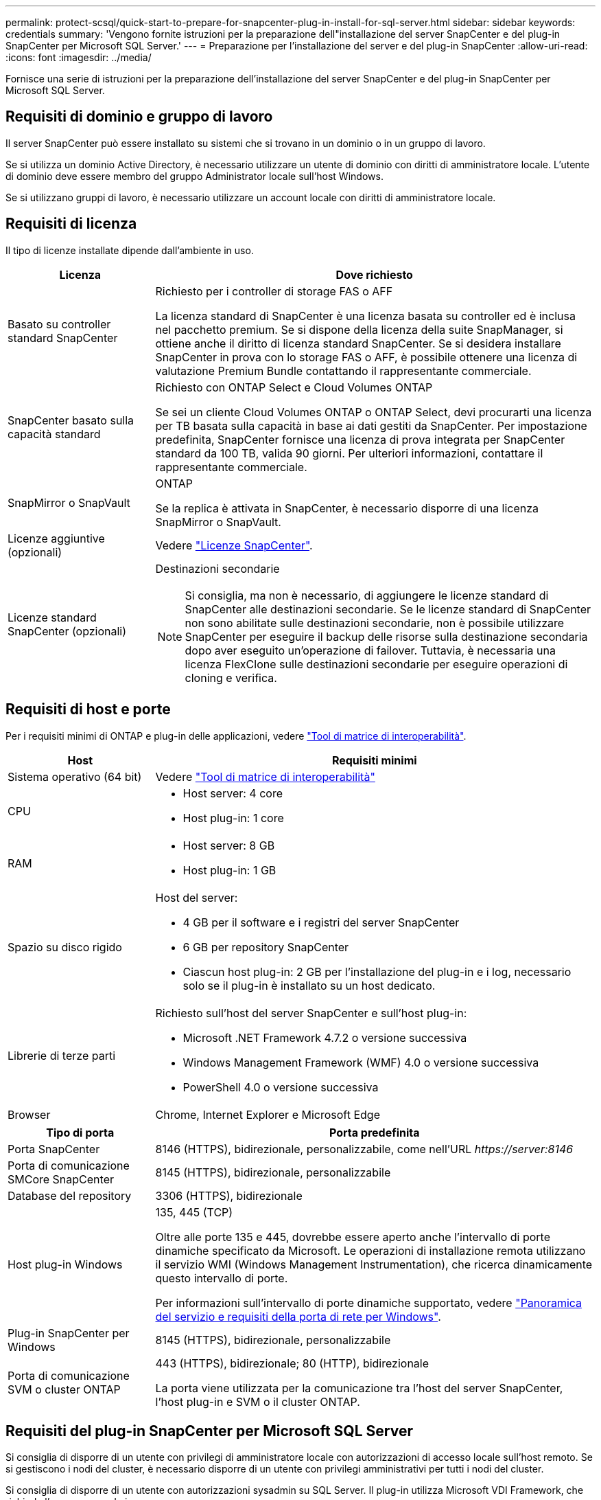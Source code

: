 ---
permalink: protect-scsql/quick-start-to-prepare-for-snapcenter-plug-in-install-for-sql-server.html 
sidebar: sidebar 
keywords: credentials 
summary: 'Vengono fornite istruzioni per la preparazione dell"installazione del server SnapCenter e del plug-in SnapCenter per Microsoft SQL Server.' 
---
= Preparazione per l'installazione del server e del plug-in SnapCenter
:allow-uri-read: 
:icons: font
:imagesdir: ../media/


[role="lead"]
Fornisce una serie di istruzioni per la preparazione dell'installazione del server SnapCenter e del plug-in SnapCenter per Microsoft SQL Server.



== Requisiti di dominio e gruppo di lavoro

Il server SnapCenter può essere installato su sistemi che si trovano in un dominio o in un gruppo di lavoro.

Se si utilizza un dominio Active Directory, è necessario utilizzare un utente di dominio con diritti di amministratore locale. L'utente di dominio deve essere membro del gruppo Administrator locale sull'host Windows.

Se si utilizzano gruppi di lavoro, è necessario utilizzare un account locale con diritti di amministratore locale.



== Requisiti di licenza

Il tipo di licenze installate dipende dall'ambiente in uso.

[cols="1,3"]
|===
| Licenza | Dove richiesto 


 a| 
Basato su controller standard SnapCenter
 a| 
Richiesto per i controller di storage FAS o AFF

La licenza standard di SnapCenter è una licenza basata su controller ed è inclusa nel pacchetto premium. Se si dispone della licenza della suite SnapManager, si ottiene anche il diritto di licenza standard SnapCenter. Se si desidera installare SnapCenter in prova con lo storage FAS o AFF, è possibile ottenere una licenza di valutazione Premium Bundle contattando il rappresentante commerciale.



 a| 
SnapCenter basato sulla capacità standard
 a| 
Richiesto con ONTAP Select e Cloud Volumes ONTAP

Se sei un cliente Cloud Volumes ONTAP o ONTAP Select, devi procurarti una licenza per TB basata sulla capacità in base ai dati gestiti da SnapCenter. Per impostazione predefinita, SnapCenter fornisce una licenza di prova integrata per SnapCenter standard da 100 TB, valida 90 giorni. Per ulteriori informazioni, contattare il rappresentante commerciale.



 a| 
SnapMirror o SnapVault
 a| 
ONTAP

Se la replica è attivata in SnapCenter, è necessario disporre di una licenza SnapMirror o SnapVault.



 a| 
Licenze aggiuntive (opzionali)
 a| 
Vedere link:../install/concept_snapcenter_licenses.html["Licenze SnapCenter"^].



 a| 
Licenze standard SnapCenter (opzionali)
 a| 
Destinazioni secondarie


NOTE: Si consiglia, ma non è necessario, di aggiungere le licenze standard di SnapCenter alle destinazioni secondarie. Se le licenze standard di SnapCenter non sono abilitate sulle destinazioni secondarie, non è possibile utilizzare SnapCenter per eseguire il backup delle risorse sulla destinazione secondaria dopo aver eseguito un'operazione di failover. Tuttavia, è necessaria una licenza FlexClone sulle destinazioni secondarie per eseguire operazioni di cloning e verifica.

|===


== Requisiti di host e porte

Per i requisiti minimi di ONTAP e plug-in delle applicazioni, vedere https://imt.netapp.com/matrix/imt.jsp?components=117008;&solution=1259&isHWU&src=IMT["Tool di matrice di interoperabilità"^].

[cols="1,3"]
|===
| Host | Requisiti minimi 


 a| 
Sistema operativo (64 bit)
 a| 
Vedere https://imt.netapp.com/matrix/imt.jsp?components=117008;&solution=1259&isHWU&src=IMT["Tool di matrice di interoperabilità"^]



 a| 
CPU
 a| 
* Host server: 4 core
* Host plug-in: 1 core




 a| 
RAM
 a| 
* Host server: 8 GB
* Host plug-in: 1 GB




 a| 
Spazio su disco rigido
 a| 
Host del server:

* 4 GB per il software e i registri del server SnapCenter
* 6 GB per repository SnapCenter
* Ciascun host plug-in: 2 GB per l'installazione del plug-in e i log, necessario solo se il plug-in è installato su un host dedicato.




 a| 
Librerie di terze parti
 a| 
Richiesto sull'host del server SnapCenter e sull'host plug-in:

* Microsoft .NET Framework 4.7.2 o versione successiva
* Windows Management Framework (WMF) 4.0 o versione successiva
* PowerShell 4.0 o versione successiva




 a| 
Browser
 a| 
Chrome, Internet Explorer e Microsoft Edge

|===
[cols="1,3"]
|===
| Tipo di porta | Porta predefinita 


 a| 
Porta SnapCenter
 a| 
8146 (HTTPS), bidirezionale, personalizzabile, come nell'URL _\https://server:8146_



 a| 
Porta di comunicazione SMCore SnapCenter
 a| 
8145 (HTTPS), bidirezionale, personalizzabile



 a| 
Database del repository
 a| 
3306 (HTTPS), bidirezionale



 a| 
Host plug-in Windows
 a| 
135, 445 (TCP)

Oltre alle porte 135 e 445, dovrebbe essere aperto anche l'intervallo di porte dinamiche specificato da Microsoft. Le operazioni di installazione remota utilizzano il servizio WMI (Windows Management Instrumentation), che ricerca dinamicamente questo intervallo di porte.

Per informazioni sull'intervallo di porte dinamiche supportato, vedere https://docs.microsoft.com/en-US/troubleshoot/windows-server/networking/service-overview-and-network-port-requirements["Panoramica del servizio e requisiti della porta di rete per Windows"^].



 a| 
Plug-in SnapCenter per Windows
 a| 
8145 (HTTPS), bidirezionale, personalizzabile



 a| 
Porta di comunicazione SVM o cluster ONTAP
 a| 
443 (HTTPS), bidirezionale; 80 (HTTP), bidirezionale

La porta viene utilizzata per la comunicazione tra l'host del server SnapCenter, l'host plug-in e SVM o il cluster ONTAP.

|===


== Requisiti del plug-in SnapCenter per Microsoft SQL Server

Si consiglia di disporre di un utente con privilegi di amministratore locale con autorizzazioni di accesso locale sull'host remoto. Se si gestiscono i nodi del cluster, è necessario disporre di un utente con privilegi amministrativi per tutti i nodi del cluster.

Si consiglia di disporre di un utente con autorizzazioni sysadmin su SQL Server. Il plug-in utilizza Microsoft VDI Framework, che richiede l'accesso sysadmin.

Se si utilizza SnapManager per Microsoft SQL Server e si desidera importare i dati da SnapManager per Microsoft SQL Server a SnapCenter, vedere link:../protect-scsql/concept_import_archived_backups_from_snapmanager_for_sql_to_snapcenter.html["Importare i backup archiviati"^]
